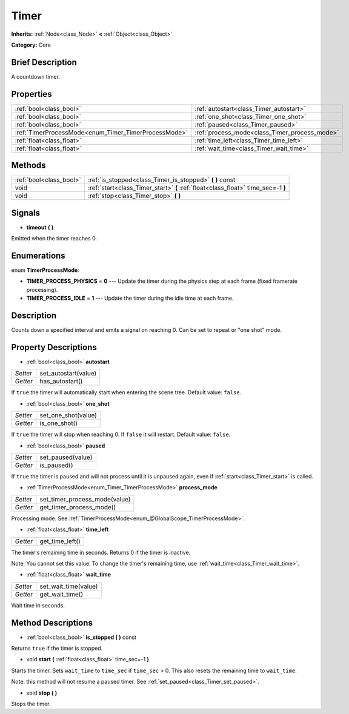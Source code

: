 .. Generated automatically by doc/tools/makerst.py in Godot's source tree.
.. DO NOT EDIT THIS FILE, but the Timer.xml source instead.
.. The source is found in doc/classes or modules/<name>/doc_classes.

.. _class_Timer:

Timer
=====

**Inherits:** :ref:`Node<class_Node>` **<** :ref:`Object<class_Object>`

**Category:** Core

Brief Description
-----------------

A countdown timer.

Properties
----------

+------------------------------------------------------+-----------------------------------------------+
| :ref:`bool<class_bool>`                              | :ref:`autostart<class_Timer_autostart>`       |
+------------------------------------------------------+-----------------------------------------------+
| :ref:`bool<class_bool>`                              | :ref:`one_shot<class_Timer_one_shot>`         |
+------------------------------------------------------+-----------------------------------------------+
| :ref:`bool<class_bool>`                              | :ref:`paused<class_Timer_paused>`             |
+------------------------------------------------------+-----------------------------------------------+
| :ref:`TimerProcessMode<enum_Timer_TimerProcessMode>` | :ref:`process_mode<class_Timer_process_mode>` |
+------------------------------------------------------+-----------------------------------------------+
| :ref:`float<class_float>`                            | :ref:`time_left<class_Timer_time_left>`       |
+------------------------------------------------------+-----------------------------------------------+
| :ref:`float<class_float>`                            | :ref:`wait_time<class_Timer_wait_time>`       |
+------------------------------------------------------+-----------------------------------------------+

Methods
-------

+--------------------------+-----------------------------------------------------------------------------------+
| :ref:`bool<class_bool>`  | :ref:`is_stopped<class_Timer_is_stopped>` **(** **)** const                       |
+--------------------------+-----------------------------------------------------------------------------------+
| void                     | :ref:`start<class_Timer_start>` **(** :ref:`float<class_float>` time_sec=-1 **)** |
+--------------------------+-----------------------------------------------------------------------------------+
| void                     | :ref:`stop<class_Timer_stop>` **(** **)**                                         |
+--------------------------+-----------------------------------------------------------------------------------+

Signals
-------

.. _class_Timer_timeout:

- **timeout** **(** **)**

Emitted when the timer reaches 0.

Enumerations
------------

.. _enum_Timer_TimerProcessMode:

enum **TimerProcessMode**:

- **TIMER_PROCESS_PHYSICS** = **0** --- Update the timer during the physics step at each frame (fixed framerate processing).

- **TIMER_PROCESS_IDLE** = **1** --- Update the timer during the idle time at each frame.

Description
-----------

Counts down a specified interval and emits a signal on reaching 0. Can be set to repeat or "one shot" mode.

Property Descriptions
---------------------

.. _class_Timer_autostart:

- :ref:`bool<class_bool>` **autostart**

+----------+----------------------+
| *Setter* | set_autostart(value) |
+----------+----------------------+
| *Getter* | has_autostart()      |
+----------+----------------------+

If ``true`` the timer will automatically start when entering the scene tree. Default value: ``false``.

.. _class_Timer_one_shot:

- :ref:`bool<class_bool>` **one_shot**

+----------+---------------------+
| *Setter* | set_one_shot(value) |
+----------+---------------------+
| *Getter* | is_one_shot()       |
+----------+---------------------+

If ``true`` the timer will stop when reaching 0. If ``false`` it will restart. Default value: ``false``.

.. _class_Timer_paused:

- :ref:`bool<class_bool>` **paused**

+----------+-------------------+
| *Setter* | set_paused(value) |
+----------+-------------------+
| *Getter* | is_paused()       |
+----------+-------------------+

If ``true`` the timer is paused and will not process until it is unpaused again, even if :ref:`start<class_Timer_start>` is called.

.. _class_Timer_process_mode:

- :ref:`TimerProcessMode<enum_Timer_TimerProcessMode>` **process_mode**

+----------+-------------------------------+
| *Setter* | set_timer_process_mode(value) |
+----------+-------------------------------+
| *Getter* | get_timer_process_mode()      |
+----------+-------------------------------+

Processing mode. See :ref:`TimerProcessMode<enum_@GlobalScope_TimerProcessMode>`.

.. _class_Timer_time_left:

- :ref:`float<class_float>` **time_left**

+----------+-----------------+
| *Getter* | get_time_left() |
+----------+-----------------+

The timer's remaining time in seconds. Returns 0 if the timer is inactive.

Note: You cannot set this value. To change the timer's remaining time, use :ref:`wait_time<class_Timer_wait_time>`.

.. _class_Timer_wait_time:

- :ref:`float<class_float>` **wait_time**

+----------+----------------------+
| *Setter* | set_wait_time(value) |
+----------+----------------------+
| *Getter* | get_wait_time()      |
+----------+----------------------+

Wait time in seconds.

Method Descriptions
-------------------

.. _class_Timer_is_stopped:

- :ref:`bool<class_bool>` **is_stopped** **(** **)** const

Returns ``true`` if the timer is stopped.

.. _class_Timer_start:

- void **start** **(** :ref:`float<class_float>` time_sec=-1 **)**

Starts the timer. Sets ``wait_time`` to ``time_sec`` if ``time_sec`` > 0. This also resets the remaining time to ``wait_time``.

Note: this method will not resume a paused timer. See :ref:`set_paused<class_Timer_set_paused>`.

.. _class_Timer_stop:

- void **stop** **(** **)**

Stops the timer.

